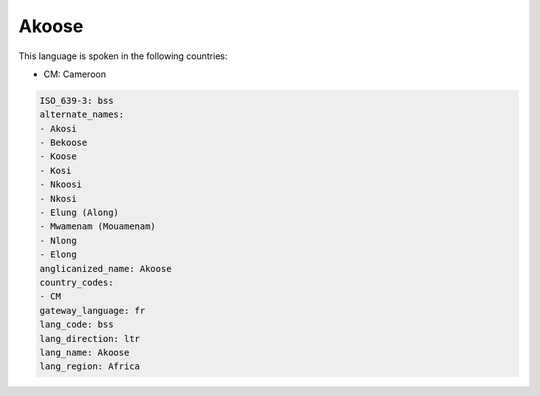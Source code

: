 .. _bss:

Akoose
======

This language is spoken in the following countries:

* CM: Cameroon

.. code-block:: yaml

    ISO_639-3: bss
    alternate_names:
    - Akosi
    - Bekoose
    - Koose
    - Kosi
    - Nkoosi
    - Nkosi
    - Elung (Along)
    - Mwamenam (Mouamenam)
    - Nlong
    - Elong
    anglicanized_name: Akoose
    country_codes:
    - CM
    gateway_language: fr
    lang_code: bss
    lang_direction: ltr
    lang_name: Akoose
    lang_region: Africa
    
